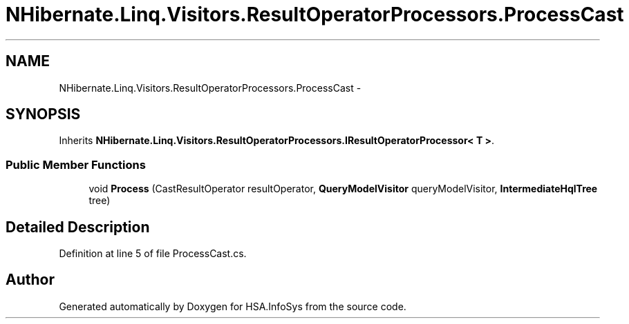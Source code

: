 .TH "NHibernate.Linq.Visitors.ResultOperatorProcessors.ProcessCast" 3 "Fri Jul 5 2013" "Version 1.0" "HSA.InfoSys" \" -*- nroff -*-
.ad l
.nh
.SH NAME
NHibernate.Linq.Visitors.ResultOperatorProcessors.ProcessCast \- 
.SH SYNOPSIS
.br
.PP
.PP
Inherits \fBNHibernate\&.Linq\&.Visitors\&.ResultOperatorProcessors\&.IResultOperatorProcessor< T >\fP\&.
.SS "Public Member Functions"

.in +1c
.ti -1c
.RI "void \fBProcess\fP (CastResultOperator resultOperator, \fBQueryModelVisitor\fP queryModelVisitor, \fBIntermediateHqlTree\fP tree)"
.br
.in -1c
.SH "Detailed Description"
.PP 
Definition at line 5 of file ProcessCast\&.cs\&.

.SH "Author"
.PP 
Generated automatically by Doxygen for HSA\&.InfoSys from the source code\&.
